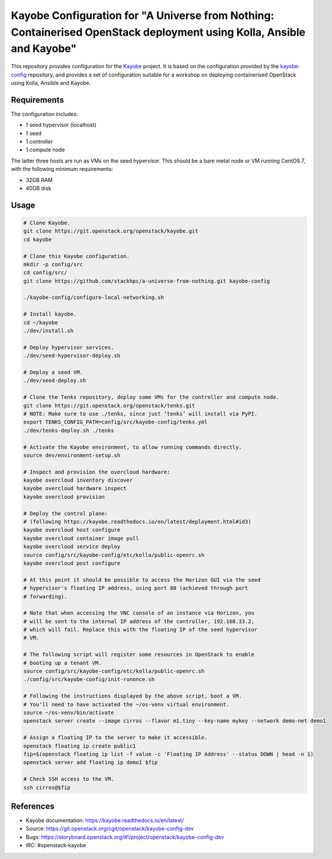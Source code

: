 ======================================================================================================================
Kayobe Configuration for "A Universe from Nothing: Containerised OpenStack deployment using Kolla, Ansible and Kayobe"
======================================================================================================================

This repository provides configuration for the `Kayobe
<https://kayobe.readthedocs.io/en/latest>`__ project. It is based on the
configuration provided by the `kayobe-config
<https://git.openstack.org/cgit/openstack/kayobe-config>`__ repository, and
provides a set of configuration suitable for a workshop on deploying
containerised OpenStack using Kolla, Ansible and Kayobe.

Requirements
============

The configuration includes:

* 1 seed hypervisor (localhost)
* 1 seed
* 1 controller
* 1 compute node

The latter three hosts are run as VMs on the seed hypervisor.  This should be
a bare metal node or VM running CentOS 7, with the following minimum
requirements:

* 32GB RAM
* 40GB disk

Usage
=====

.. code-block:: console

   # Clone Kayobe.
   git clone https://git.openstack.org/openstack/kayobe.git
   cd kayobe

   # Clone this Kayobe configuration.
   mkdir -p config/src
   cd config/src/
   git clone https://github.com/stackhpc/a-universe-from-nothing.git kayobe-config

   ./kayobe-config/configure-local-networking.sh

   # Install kayobe.
   cd ~/kayobe
   ./dev/install.sh

   # Deploy hypervisor services.
   ./dev/seed-hypervisor-deploy.sh

   # Deploy a seed VM.
   ./dev/seed-deploy.sh

   # Clone the Tenks repository, deploy some VMs for the controller and compute node.
   git clone https://git.openstack.org/openstack/tenks.git
   # NOTE: Make sure to use ./tenks, since just ‘tenks’ will install via PyPI.
   export TENKS_CONFIG_PATH=config/src/kayobe-config/tenks.yml
   ./dev/tenks-deploy.sh ./tenks

   # Activate the Kayobe environment, to allow running commands directly.
   source dev/environment-setup.sh

   # Inspect and provision the overcloud hardware:
   kayobe overcloud inventory discover
   kayobe overcloud hardware inspect
   kayobe overcloud provision

   # Deploy the control plane:
   # (following https://kayobe.readthedocs.io/en/latest/deployment.html#id3)
   kayobe overcloud host configure
   kayobe overcloud container image pull
   kayobe overcloud service deploy
   source config/src/kayobe-config/etc/kolla/public-openrc.sh
   kayobe overcloud post configure

   # At this point it should be possible to access the Horizon GUI via the seed
   # hypervisor's floating IP address, using port 80 (achieved through port
   # forwarding).

   # Note that when accessing the VNC console of an instance via Horizon, you
   # will be sent to the internal IP address of the controller, 192.168.33.2,
   # which will fail. Replace this with the floating IP of the seed hypervisor
   # VM.

   # The following script will register some resources in OpenStack to enable
   # booting up a tenant VM.
   source config/src/kayobe-config/etc/kolla/public-openrc.sh
   ./config/src/kayobe-config/init-runonce.sh

   # Following the instructions displayed by the above script, boot a VM.
   # You'll need to have activated the ~/os-venv virtual environment.
   source ~/os-venv/bin/activate
   openstack server create --image cirros --flavor m1.tiny --key-name mykey --network demo-net demo1

   # Assign a floating IP to the server to make it accessible.
   openstack floating ip create public1
   fip=$(openstack floating ip list -f value -c 'Floating IP Address' --status DOWN | head -n 1)
   openstack server add floating ip demo1 $fip

   # Check SSH access to the VM.
   ssh cirros@$fip

References
==========

* Kayobe documentation: https://kayobe.readthedocs.io/en/latest/
* Source: https://git.openstack.org/cgit/openstack/kayobe-config-dev
* Bugs: https://storyboard.openstack.org/#!/project/openstack/kayobe-config-dev
* IRC: #openstack-kayobe
